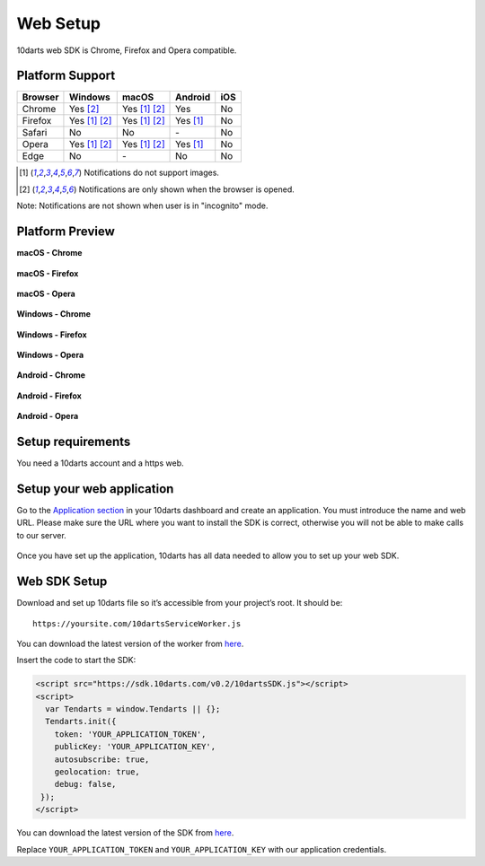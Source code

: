 =========
Web Setup
=========

10darts web SDK is Chrome, Firefox and Opera compatible.

Platform Support
----------------

+------------+-----------------+---------------+------------+------------+ 
| Browser    | Windows         | macOS         | Android    | iOS        |
+============+=================+===============+============+============+
| Chrome     | Yes [2]_        | Yes [1]_ [2]_ | Yes        | No         |
+------------+-----------------+---------------+------------+------------+  
| Firefox    | Yes [1]_ [2]_   | Yes [1]_ [2]_ | Yes [1]_   | No         |
+------------+-----------------+---------------+------------+------------+
| Safari     | No              | No            | \-         | No         |
+------------+-----------------+---------------+------------+------------+  
| Opera      | Yes [1]_ [2]_   | Yes [1]_ [2]_ | Yes [1]_   | No         |
+------------+-----------------+---------------+------------+------------+  
| Edge       | No              | \-            | No         | No         |
+------------+-----------------+---------------+------------+------------+  

.. [1] Notifications do not support images.

.. [2] Notifications are only shown when the browser is opened.

Note: Notifications are not shown when user is in "incognito" mode.

Platform Preview
----------------

**macOS - Chrome**

.. figure:: /_static/images/web/macOS_Chrome.png
  :alt: macOS - Chrome

**macOS - Firefox**

.. figure:: /_static/images/web/macOS_Firefox.png
  :alt: macOS - Firefox

**macOS - Opera**

.. figure:: /_static/images/web/macOS_Opera.png
  :alt: macOS - Opera

**Windows - Chrome**

.. figure:: /_static/images/web/windows_Chrome.png
  :alt: Windows - Chrome

**Windows - Firefox**

.. figure:: /_static/images/web/windows_Firefox.png
  :alt: Windows - Firefox

**Windows - Opera**

.. figure:: /_static/images/web/windows_Opera.png
  :alt: Windows - Opera

**Android - Chrome**

.. figure:: /_static/images/web/android_Chrome.png
  :alt: Android - Chrome

**Android - Firefox**

.. figure:: /_static/images/web/android_Firefox.png
  :alt: Android - Firefox

**Android - Opera**

.. figure:: /_static/images/web/android_Opera.png
  :alt: Android - Opera

Setup requirements
------------------

You need a 10darts account and a https web.

Setup your web application
--------------------------

Go to the `Application section <https://10darts.com/app/applications>`_ in your
10darts dashboard and create an application. You must introduce the name and
web URL. Please make sure the URL where you want to install the SDK is correct,
otherwise you will not be able to make calls to our server.

.. figure:: /_static/images/web/app.png
  :alt: App

Once you have set up the application, 10darts has all data needed to allow you
to set up your web SDK.

Web SDK Setup
-------------

Download and set up 10darts file so it’s accessible from your project’s root. It should be::

  https://yoursite.com/10dartsServiceWorker.js

You can download the latest version of the worker from
`here <https://github.com/10darts/web-TendartsSDK/releases/latest>`_.

Insert the code to start the SDK:

.. code-block:: html

  <script src="https://sdk.10darts.com/v0.2/10dartsSDK.js"></script>
  <script>
    var Tendarts = window.Tendarts || {};
    Tendarts.init({
      token: 'YOUR_APPLICATION_TOKEN',
      publicKey: 'YOUR_APPLICATION_KEY',
      autosubscribe: true,
      geolocation: true,
      debug: false,
   });
  </script>

You can download the latest version of the SDK from
`here <https://github.com/10darts/web-TendartsSDK/releases/latest>`_.


Replace ``YOUR_APPLICATION_TOKEN`` and ``YOUR_APPLICATION_KEY`` with our
application credentials.
